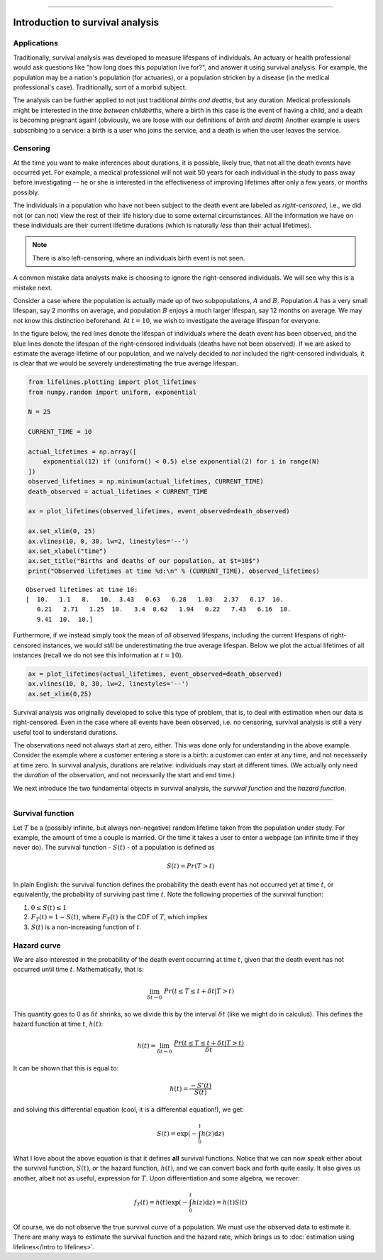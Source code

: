 .. image:: http://i.imgur.com/EOowdSD.png

-------------------------------------


Introduction to survival analysis
'''''''''''''''''''''''''''''''''

Applications
------------


Traditionally, survival analysis was developed to measure lifespans of individuals.
An actuary or health professional would ask questions like
"how long does this population live for?", and answer it using survival analysis.
For example, the population may be a nation's population (for actuaries),
or a population stricken by a disease (in the medical professional's case).
Traditionally, sort of a morbid subject.

The analysis can be further applied to not just traditional *births and
deaths*, but any duration. Medical professionals might be interested in
the *time between childbirths*, where a birth in this case is the event
of having a child, and a death is becoming pregnant again! (obviously,
we are loose with our definitions of *birth and death*) Another example
is users subscribing to a service: a birth is a user who joins the
service, and a death is when the user leaves the service.

Censoring
----------


At the time you want to make inferences about durations, it is possible, likely
true, that not all the death events have occurred yet. For example, a
medical professional will not wait 50 years for each individual in the
study to pass away before investigating -- he or she is interested in
the effectiveness of improving lifetimes after only a few years, or months possibly.

The individuals in a population who have not been subject to the death
event are labeled as *right-censored*, i.e.,
we did not (or can not) view the rest of their life history
due to some external circumstances. All the information we have on
these individuals are their current lifetime durations (which is
naturally *less* than their actual lifetimes).

.. note:: There is also left-censoring, where an individuals birth event is not seen.

A common mistake data analysts make is choosing to ignore the
right-censored individuals. We will see why this is a mistake next.

Consider a case where the population is actually made up of two
subpopulations, :math:`A` and :math:`B`. Population :math:`A` has a very
small lifespan, say 2 months on average, and population :math:`B`
enjoys a much larger lifespan, say 12 months on average. We may
not know this distinction beforehand. At :math:`t=10`, we
wish to investigate the average lifespan for everyone. 

In the figure below, the red lines denote the lifespan of individuals where the death event
has been observed, and the blue lines denote the lifespan of the
right-censored individuals (deaths have not been observed). If we are
asked to estimate the average lifetime of our population, and we naively
decided to *not* included the right-censored individuals, it is clear
that we would be severely underestimating the true average lifespan.

.. code:: python


    from lifelines.plotting import plot_lifetimes
    from numpy.random import uniform, exponential

    N = 25

    CURRENT_TIME = 10
    
    actual_lifetimes = np.array([
        exponential(12) if (uniform() < 0.5) else exponential(2) for i in range(N)
    ])
    observed_lifetimes = np.minimum(actual_lifetimes, CURRENT_TIME)
    death_observed = actual_lifetimes < CURRENT_TIME

    ax = plot_lifetimes(observed_lifetimes, event_observed=death_observed)
    
    ax.set_xlim(0, 25)
    ax.vlines(10, 0, 30, lw=2, linestyles='--')
    ax.set_xlabel("time")
    ax.set_title("Births and deaths of our population, at $t=10$")
    print("Observed lifetimes at time %d:\n" % (CURRENT_TIME), observed_lifetimes)


.. image:: images/survival_analysis_intro_censoring.png


.. parsed-literal::

    Observed lifetimes at time 10:
    [  10.   1.1   8.   10.  3.43   0.63   6.28   1.03   2.37   6.17  10.
       0.21   2.71   1.25  10.   3.4  0.62   1.94   0.22   7.43   6.16  10.
       9.41  10.  10.]


Furthermore, if we instead simply took the mean of *all* observed
lifespans, including the current lifespans of right-censored instances,
we would *still* be underestimating the true average lifespan. Below we
plot the actual lifetimes of all instances (recall we do not see this
information at :math:`t=10`).

.. code:: python

    ax = plot_lifetimes(actual_lifetimes, event_observed=death_observed)
    ax.vlines(10, 0, 30, lw=2, linestyles='--')
    ax.set_xlim(0,25)


.. image:: images/survival_analysis_intro_censoring_revealed.png


Survival analysis was originally developed to solve this type of
problem, that is, to deal with estimation when our data is
right-censored. Even in the case where all events have been
observed, i.e. no censoring, survival analysis is still a very useful tool
to understand durations.

The observations need not always start at zero, either. This was done
only for understanding in the above example. Consider the example where
a customer entering a store is a birth: a customer can enter at
any time, and not necessarily at time zero. In survival analysis, durations
are relative: individuals may start at different times.
(We actually only need the *duration* of the observation, and not
necessarily the start and end time.)

We next introduce the two fundamental objects in survival analysis, the
*survival function* and the *hazard function*.

--------------

Survival function
-----------------


Let :math:`T` be a (possibly infinite, but always non-negative) random
lifetime taken from the population under study. For example, the
amount of time a couple is married. Or the time it takes a user to enter
a webpage (an infinite time if they never do). The survival function -
:math:`S(t)` - of a population is defined as

.. math::  S(t) = Pr( T > t)

In plain English: the survival function defines the probability the death event has not occurred yet at time
:math:`t`, or equivalently, the probability of surviving past time
:math:`t`. Note the following properties of the survival function:

1. :math:`0 \le S(t) \le 1`
2. :math:`F_T(t) = 1 - S(t)`, where :math:`F_T(t)` is the CDF of :math:`T`, which implies
3. :math:`S(t)` is a non-increasing function of :math:`t`.


Hazard curve
------------


We are also interested in the probability of the death event occurring at time :math:`t`,
given that the death event has not occurred until time :math:`t`. Mathematically, that is:

.. math::  \lim_{\delta t \rightarrow 0 } \; Pr( t \le T \le t + \delta t | T > t)

This quantity goes to 0 as :math:`\delta t` shrinks, so we divide this
by the interval :math:`\delta t` (like we might do in calculus). This
defines the hazard function at time :math:`t`, :math:`h(t)`:

.. math:: h(t) =  \lim_{\delta t \rightarrow 0 } \; \frac{Pr( t \le T \le t + \delta t | T > t)}{\delta t}

It can be shown that this is equal to:

.. math:: h(t) = \frac{-S'(t)}{S(t)}

and solving this differential equation (cool, it is a differential
equation!), we get:

.. math:: S(t) = \exp\left( -\int_0^t h(z) \mathrm{d}z \right)

What I love about the above equation is that it defines **all** survival
functions. Notice that we can now speak either about the
survival function, :math:`S(t)`, or the hazard function,
:math:`h(t)`, and we can convert back and forth quite easily. It
also gives us another, albeit not as useful, expression for :math:`T`.
Upon differentiation and some algebra, we recover:

.. math:: f_T(t) = h(t)\exp\left( -\int_0^t h(z) \mathrm{d}z \right) = h(t) S(t)

Of course, we do not observe the true survival curve of a population. We
must use the observed data to estimate it. There are many ways to estimate the survival function and the hazard rate, which brings us to :doc:`estimation using lifelines</Intro to lifelines>`.
